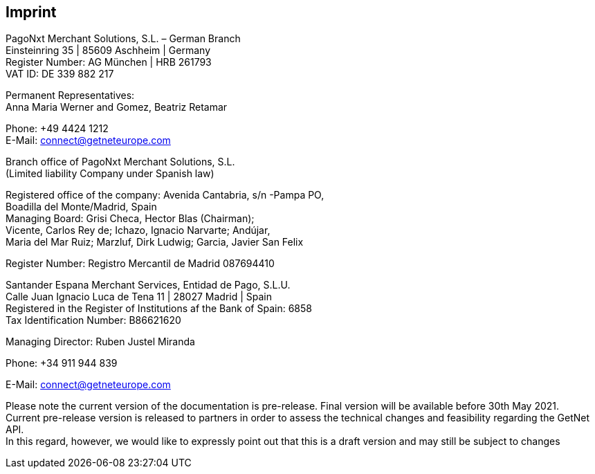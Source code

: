 [#Imprint]
== Imprint

PagoNxt Merchant Solutions, S.L. – German Branch +
Einsteinring 35 | 85609 Aschheim | Germany +
Register Number: AG München | HRB 261793 +
VAT ID: DE 339 882 217 +

Permanent Representatives: +
Anna Maria Werner and Gomez, Beatriz Retamar

Phone: +49 4424 1212 +
E-Mail: connect@getneteurope.com 

Branch office of PagoNxt Merchant Solutions, S.L. +
(Limited liability Company under Spanish law)

 

Registered office of the company: Avenida Cantabria, s/n -Pampa PO, +
Boadilla del Monte/Madrid, Spain +
Managing Board: Grisi Checa, Hector Blas (Chairman); +
Vicente, Carlos Rey de; Ichazo, Ignacio Narvarte; Andújar, +
Maria del Mar Ruiz; Marzluf, Dirk Ludwig; Garcia, Javier San Felix 

Register Number: Registro Mercantil de Madrid 087694410 

Santander Espana Merchant Services, Entidad de Pago, S.L.U. +
Calle Juan Ignacio Luca de Tena 11 | 28027 Madrid | Spain +
Registered in the Register of Institutions af the Bank of Spain:  6858 +
Tax Identification Number: B86621620

Managing Director: Ruben Justel Miranda

Phone: +34 911 944 839

E-Mail: connect@getneteurope.com

Please note the current version of the documentation is pre-release. Final version will be available before 30th May 2021. +
Current pre-release version is released to partners in order to assess the technical changes and feasibility regarding the GetNet API. +
In this regard, however, we would like to expressly point out that this is a draft version and may still be subject to changes
